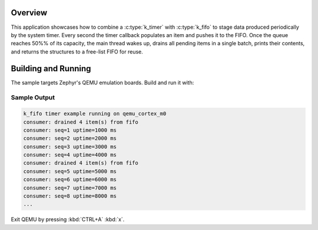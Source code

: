 .. zephyr:code-sample:: kfifo-timer
   :name: Software Timer Batched FIFO
   :relevant-api: fifo_apis timer_apis kernel_api

   Use a Zephyr software timer to feed a k_fifo and consume items in batches.

Overview
********

This application showcases how to combine a :c:type:`k_timer` with
:c:type:`k_fifo` to stage data produced periodically by the system timer.
Every second the timer callback populates an item and pushes it to the FIFO.
Once the queue reaches 50%% of its capacity, the main thread wakes up, drains
all pending items in a single batch, prints their contents, and returns the
structures to a free-list FIFO for reuse.

Building and Running
********************

The sample targets Zephyr's QEMU emulation boards. Build and run it with:

.. zephyr-app-commands::
   :zephyr-app: apps/hello/kfifo_timer
   :host-os: unix
   :board: qemu_cortex_m0
   :goals: run
   :compact:

Sample Output
=============

.. code-block:: console

   k_fifo timer example running on qemu_cortex_m0
   consumer: drained 4 item(s) from fifo
   consumer: seq=1 uptime=1000 ms
   consumer: seq=2 uptime=2000 ms
   consumer: seq=3 uptime=3000 ms
   consumer: seq=4 uptime=4000 ms
   consumer: drained 4 item(s) from fifo
   consumer: seq=5 uptime=5000 ms
   consumer: seq=6 uptime=6000 ms
   consumer: seq=7 uptime=7000 ms
   consumer: seq=8 uptime=8000 ms
   ...

Exit QEMU by pressing :kbd:`CTRL+A` :kbd:`x`.

